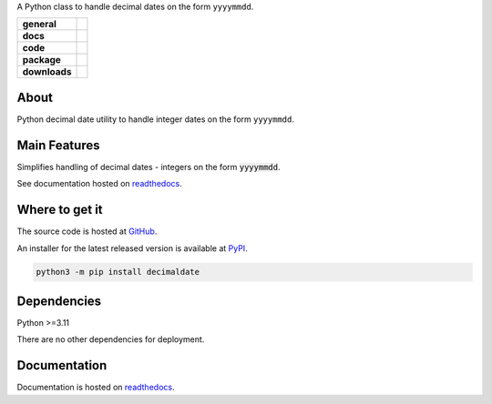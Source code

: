 .. _readthedocs: https://decimaldate.readthedocs.io/en/latest/ 
.. _PyPI: https://pypi.org/

A Python class to handle decimal dates on the form ``yyyymmdd``.

.. start-badges

.. list-table::
    :stub-columns: 1

    * - general
      - |license|
    * - docs
      - |docs|
    * - code
      - |code-style| |commits-since| |scrutinizer-code-quality| |scrutinizer-coverage| |scrutinizer-build| 
    * - package
      - |wheel| |supported-versions| |supported-implementations|
    * - downloads
      - |downloads-total| |downloads-monthly| |downloads-weekly|

.. |docs| image:: https://readthedocs.org/projects/decimaldate/badge/?version=latest
   :alt: Documentation Status
   :target: https://decimaldate.readthedocs.io/en/latest/?badge=latest

.. |code-style| image:: https://img.shields.io/badge/code%20style-black-000000.svg
   :alt: Using black formatter
   :target: https://github.com/psf/black

.. |commits-since| image:: https://img.shields.io/github/commits-since/TorbenJakobsen/decimaldate/v0.3.1.svg
   :alt: Commits since latest release
   :target: https://github.com/TorbenJakobsen/decimaldate/compare/v0.3.1...main

.. |license| image:: https://img.shields.io/badge/License-BSD%203--Clause-blue.svg
   :alt: BSD 3 Clause
   :target: https://opensource.org/licenses/BSD-3-Clause

.. |wheel| image:: https://img.shields.io/pypi/wheel/decimaldate.svg
   :alt: PyPI Wheel
   :target: https://pypi.org/project/decimaldate

.. |supported-versions| image:: https://img.shields.io/pypi/pyversions/decimaldate.svg
   :alt: Supported versions
   :target: https://pypi.org/project/decimaldate

.. |downloads-total| image:: https://static.pepy.tech/badge/decimaldate
   :alt: Total downloads counter
   :target: https://pepy.tech/project/decimaldate

.. |downloads-monthly| image:: https://static.pepy.tech/badge/decimaldate/month
   :alt: Weekly downloads counter
   :target: https://pepy.tech/project/decimaldate

.. |downloads-weekly| image:: https://static.pepy.tech/badge/decimaldate/week
   :alt: Weekly downloads counter
   :target: https://pepy.tech/project/decimaldate

.. |supported-implementations| image:: https://img.shields.io/pypi/implementation/decimaldate.svg
   :alt: Supported implementations
   :target: https://pypi.org/project/decimaldate

.. |scrutinizer-code-quality| image:: https://scrutinizer-ci.com/g/TorbenJakobsen/decimaldate/badges/quality-score.png?b=main
   :alt: Scrutinizer code quality
   :target: https://scrutinizer-ci.com/g/TorbenJakobsen/decimaldate/?branch=main

.. |scrutinizer-coverage| image:: https://scrutinizer-ci.com/g/TorbenJakobsen/decimaldate/badges/coverage.png?b=main
   :alt: Scrutinizer coverage
   :target: https://scrutinizer-ci.com/g/TorbenJakobsen/decimaldate/?branch=main

.. |scrutinizer-build| image:: https://scrutinizer-ci.com/g/TorbenJakobsen/decimaldate/badges/build.png?b=main
   :alt: Scrutinizer build
   :target: https://scrutinizer-ci.com/g/TorbenJakobsen/decimaldate/?branch=main

.. end-badges

=========
  About
=========

Python decimal date utility to handle integer dates on the form ``yyyymmdd``.

=================
  Main Features
=================

Simplifies handling of decimal dates - integers on the form :code:`yyyymmdd`.

See documentation hosted on readthedocs_.

===================
  Where to get it
===================

The source code is hosted at `GitHub <https://github.com/TorbenJakobsen/decimaldate>`_.

An installer for the latest released version is available at PyPI_.

.. code:: bash

    python3 -m pip install decimaldate

================
  Dependencies
================

Python >=3.11

There are no other dependencies for deployment.

=================
  Documentation
=================

Documentation is hosted on readthedocs_.
